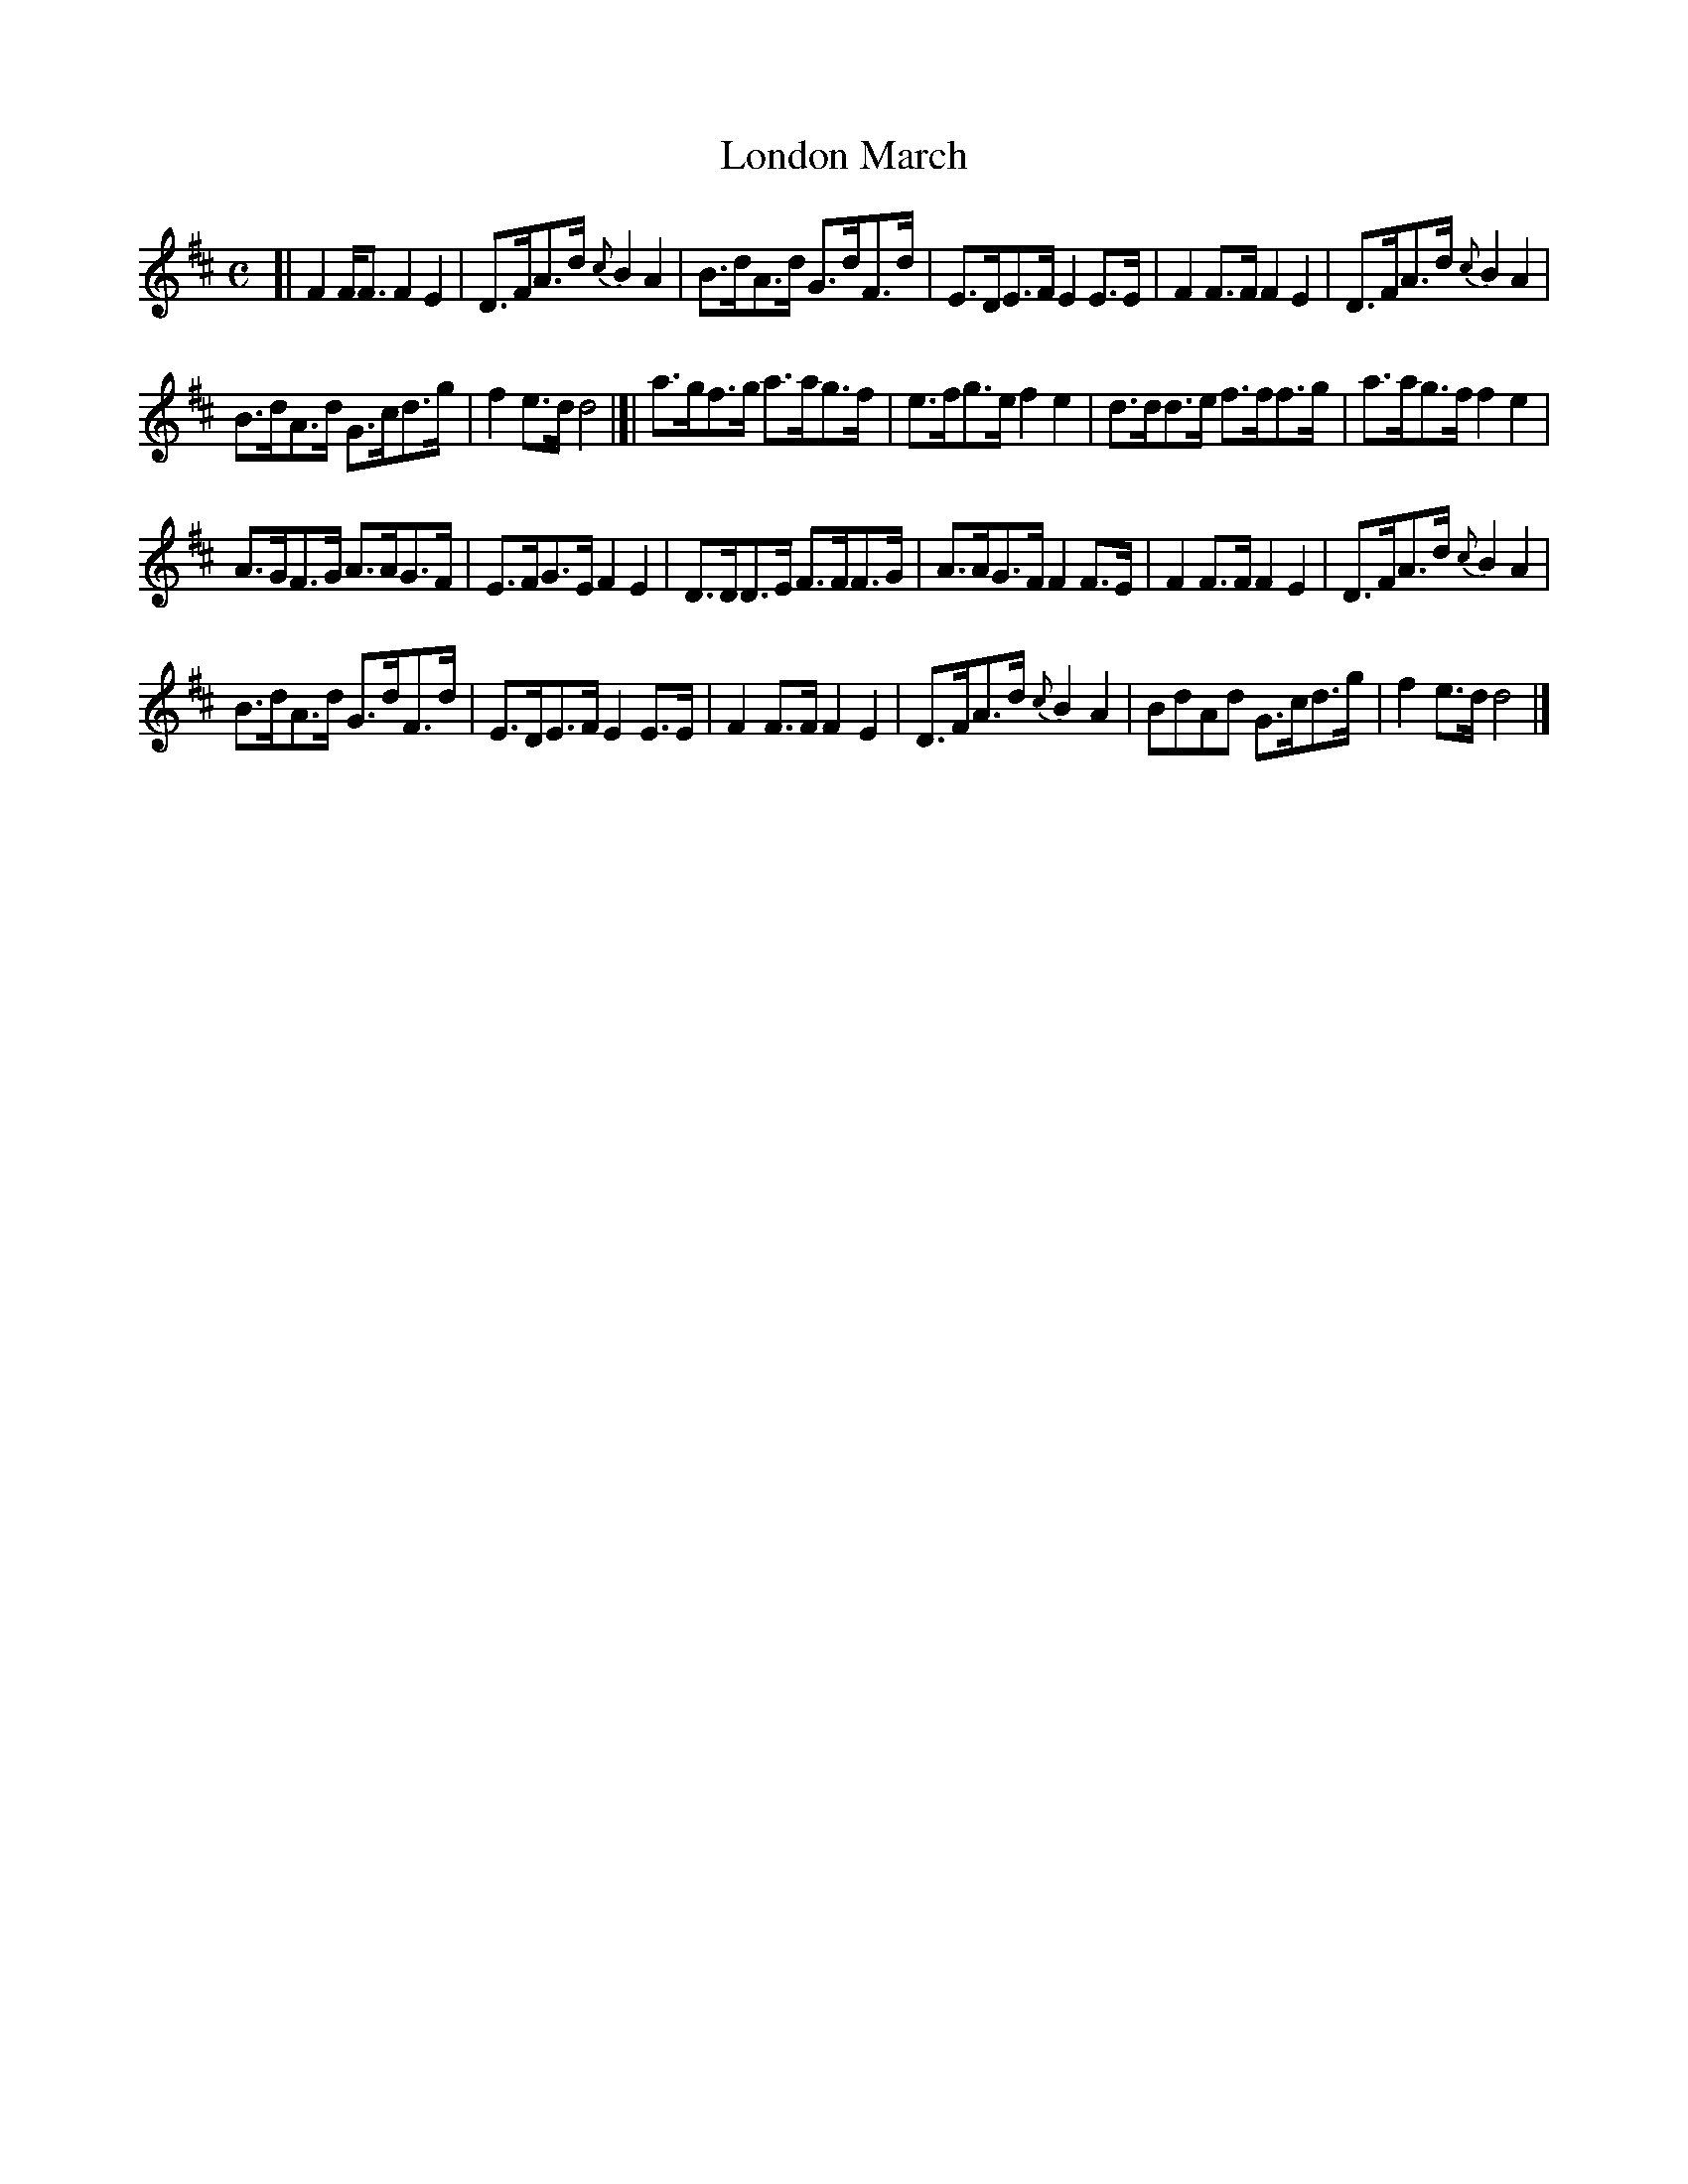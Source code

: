 X: 53
T: London March
%R: march, hornpipe
B: Urbani & Liston "A Selection of Scotch, English Irish, and Foreign Airs", Edinburgh 1800, p.21 #2
F: http://www.vwml.org/browse/browse-collections-dance-tune-books/browse-urbani1800
Z: 2014 John Chambers <jc:trillian.mit.edu>
M: C
L: 1/8
K: D
[|\
F2F<F F2E2 | D>FA>d {c}B2A2 |\
B>dA>d G>dF>d | E>DE>F E2E>E |\
F2F>F F2E2 | D>FA>d {c}B2A2 |
B>dA>d G>cd>g | f2e>d d4 |]|\
a>gf>g a>ag>f | e>fg>e f2e2 |\
d>dd>e f>ff>g | a>ag>f f2e2 |
A>GF>G A>AG>F | E>FG>E F2E2 |\
D>DD>E F>FF>G | A>AG>F F2F>E |\
F2F>F F2E2 | D>FA>d {c}B2A2 |
B>dA>d G>dF>d | E>DE>F E2E>E |\
F2F>F F2E2 | D>FA>d {c}B2A2 |\
BdAd G>cd>g | f2e>d d4 |]
